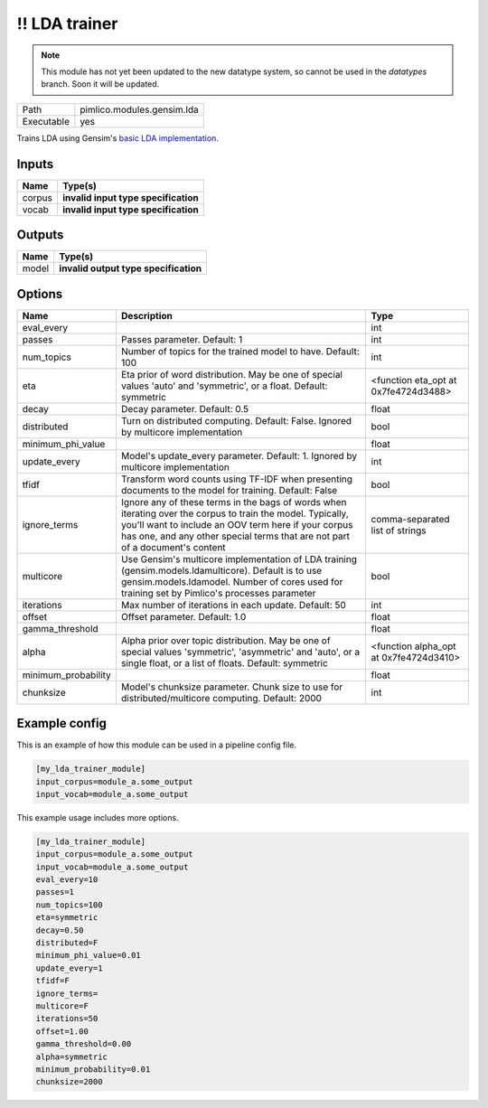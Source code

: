 !! LDA trainer
~~~~~~~~~~~~~~

.. py:module:: pimlico.modules.gensim.lda

.. note::

   This module has not yet been updated to the new datatype system, so cannot be used in the `datatypes` branch. Soon it will be updated.

+------------+----------------------------+
| Path       | pimlico.modules.gensim.lda |
+------------+----------------------------+
| Executable | yes                        |
+------------+----------------------------+

Trains LDA using Gensim's `basic LDA implementation <https://radimrehurek.com/gensim/models/ldamodel.html>`_.

.. todo::

   Update to new datatypes system and add test pipeline


Inputs
======

+--------+--------------------------------------+
| Name   | Type(s)                              |
+========+======================================+
| corpus | **invalid input type specification** |
+--------+--------------------------------------+
| vocab  | **invalid input type specification** |
+--------+--------------------------------------+

Outputs
=======

+-------+---------------------------------------+
| Name  | Type(s)                               |
+=======+=======================================+
| model | **invalid output type specification** |
+-------+---------------------------------------+

Options
=======

+---------------------+----------------------------------------------------------------------------------------------------------------------------------------------------------------------------------------------------------------------------------------------------+----------------------------------------+
| Name                | Description                                                                                                                                                                                                                                        | Type                                   |
+=====================+====================================================================================================================================================================================================================================================+========================================+
| eval_every          |                                                                                                                                                                                                                                                    | int                                    |
+---------------------+----------------------------------------------------------------------------------------------------------------------------------------------------------------------------------------------------------------------------------------------------+----------------------------------------+
| passes              | Passes parameter. Default: 1                                                                                                                                                                                                                       | int                                    |
+---------------------+----------------------------------------------------------------------------------------------------------------------------------------------------------------------------------------------------------------------------------------------------+----------------------------------------+
| num_topics          | Number of topics for the trained model to have. Default: 100                                                                                                                                                                                       | int                                    |
+---------------------+----------------------------------------------------------------------------------------------------------------------------------------------------------------------------------------------------------------------------------------------------+----------------------------------------+
| eta                 | Eta prior of word distribution. May be one of special values 'auto' and 'symmetric', or a float. Default: symmetric                                                                                                                                | <function eta_opt at 0x7fe4724d3488>   |
+---------------------+----------------------------------------------------------------------------------------------------------------------------------------------------------------------------------------------------------------------------------------------------+----------------------------------------+
| decay               | Decay parameter. Default: 0.5                                                                                                                                                                                                                      | float                                  |
+---------------------+----------------------------------------------------------------------------------------------------------------------------------------------------------------------------------------------------------------------------------------------------+----------------------------------------+
| distributed         | Turn on distributed computing. Default: False. Ignored by multicore implementation                                                                                                                                                                 | bool                                   |
+---------------------+----------------------------------------------------------------------------------------------------------------------------------------------------------------------------------------------------------------------------------------------------+----------------------------------------+
| minimum_phi_value   |                                                                                                                                                                                                                                                    | float                                  |
+---------------------+----------------------------------------------------------------------------------------------------------------------------------------------------------------------------------------------------------------------------------------------------+----------------------------------------+
| update_every        | Model's update_every parameter. Default: 1. Ignored by multicore implementation                                                                                                                                                                    | int                                    |
+---------------------+----------------------------------------------------------------------------------------------------------------------------------------------------------------------------------------------------------------------------------------------------+----------------------------------------+
| tfidf               | Transform word counts using TF-IDF when presenting documents to the model for training. Default: False                                                                                                                                             | bool                                   |
+---------------------+----------------------------------------------------------------------------------------------------------------------------------------------------------------------------------------------------------------------------------------------------+----------------------------------------+
| ignore_terms        | Ignore any of these terms in the bags of words when iterating over the corpus to train the model. Typically, you'll want to include an OOV term here if your corpus has one, and any other special terms that are not part of a document's content | comma-separated list of strings        |
+---------------------+----------------------------------------------------------------------------------------------------------------------------------------------------------------------------------------------------------------------------------------------------+----------------------------------------+
| multicore           | Use Gensim's multicore implementation of LDA training (gensim.models.ldamulticore). Default is to use gensim.models.ldamodel. Number of cores used for training set by Pimlico's processes parameter                                               | bool                                   |
+---------------------+----------------------------------------------------------------------------------------------------------------------------------------------------------------------------------------------------------------------------------------------------+----------------------------------------+
| iterations          | Max number of iterations in each update. Default: 50                                                                                                                                                                                               | int                                    |
+---------------------+----------------------------------------------------------------------------------------------------------------------------------------------------------------------------------------------------------------------------------------------------+----------------------------------------+
| offset              | Offset parameter. Default: 1.0                                                                                                                                                                                                                     | float                                  |
+---------------------+----------------------------------------------------------------------------------------------------------------------------------------------------------------------------------------------------------------------------------------------------+----------------------------------------+
| gamma_threshold     |                                                                                                                                                                                                                                                    | float                                  |
+---------------------+----------------------------------------------------------------------------------------------------------------------------------------------------------------------------------------------------------------------------------------------------+----------------------------------------+
| alpha               | Alpha prior over topic distribution. May be one of special values 'symmetric', 'asymmetric' and 'auto', or a single float, or a list of floats. Default: symmetric                                                                                 | <function alpha_opt at 0x7fe4724d3410> |
+---------------------+----------------------------------------------------------------------------------------------------------------------------------------------------------------------------------------------------------------------------------------------------+----------------------------------------+
| minimum_probability |                                                                                                                                                                                                                                                    | float                                  |
+---------------------+----------------------------------------------------------------------------------------------------------------------------------------------------------------------------------------------------------------------------------------------------+----------------------------------------+
| chunksize           | Model's chunksize parameter. Chunk size to use for distributed/multicore computing. Default: 2000                                                                                                                                                  | int                                    |
+---------------------+----------------------------------------------------------------------------------------------------------------------------------------------------------------------------------------------------------------------------------------------------+----------------------------------------+

Example config
==============

This is an example of how this module can be used in a pipeline config file.

.. code-block:: ini
   
   [my_lda_trainer_module]
   input_corpus=module_a.some_output
   input_vocab=module_a.some_output
   

This example usage includes more options.

.. code-block:: ini
   
   [my_lda_trainer_module]
   input_corpus=module_a.some_output
   input_vocab=module_a.some_output
   eval_every=10
   passes=1
   num_topics=100
   eta=symmetric
   decay=0.50
   distributed=F
   minimum_phi_value=0.01
   update_every=1
   tfidf=F
   ignore_terms=
   multicore=F
   iterations=50
   offset=1.00
   gamma_threshold=0.00
   alpha=symmetric
   minimum_probability=0.01
   chunksize=2000


